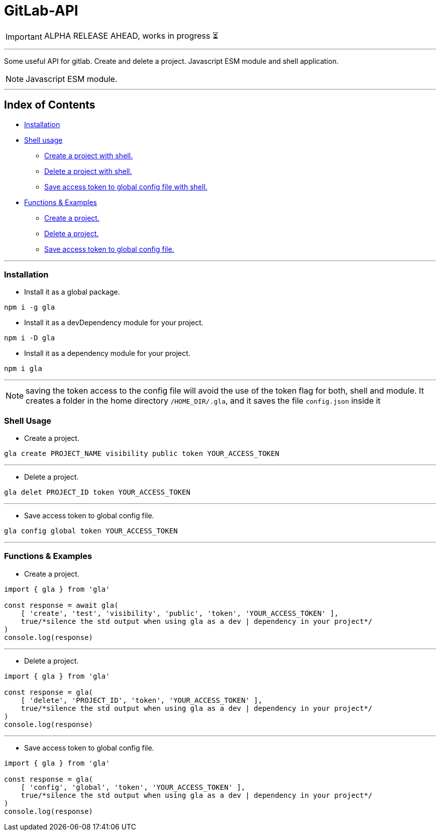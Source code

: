 = GitLab-API

IMPORTANT: ALPHA RELEASE AHEAD, works in progress ⏳

'''

Some useful API for gitlab. Create and delete a project. Javascript ESM module and shell application.

NOTE: Javascript ESM module.

'''

== Index of Contents

* <<Installation, Installation>>

* <<Shell Usage, Shell usage>>

** <<create_shell, Create a project with shell.>>
** <<delete_shell, Delete a project with shell.>>
** <<config_shell, Save access token to global config file with shell.>>

* <<Functions &amp; Examples, Functions &amp; Examples>>

** <<create, Create a project.>>
** <<delete, Delete a project.>>
** <<config, Save access token to global config file.>>

'''

=== Installation

* Install it as a global package.
[source,shell]
----
npm i -g gla

----

* Install it as a devDependency module for your project.
[source,shell]
----
npm i -D gla

----

* Install it as a dependency module for your project.
[source,shell]
----
npm i gla

----

'''

NOTE: saving the token access to the config file will avoid the use of the token flag for both, shell and module. It creates a folder in the home directory `/HOME_DIR/.gla`, and it saves the file `config.json` inside it

=== Shell Usage

* [[create_shell]] Create a project.

[source, bash]
gla create PROJECT_NAME visibility public token YOUR_ACCESS_TOKEN

'''

* [[delete_shell]] Delete a project.

[source, bash]
gla delet PROJECT_ID token YOUR_ACCESS_TOKEN

'''

* [[config_shell]] Save access token to global config file.

[source, bash]
gla config global token YOUR_ACCESS_TOKEN

'''

=== Functions &amp; Examples

* [[create]] Create a project.

[source,js]
----
import { gla } from 'gla'

const response = await gla(
    [ 'create', 'test', 'visibility', 'public', 'token', 'YOUR_ACCESS_TOKEN' ],
    true/*silence the std output when using gla as a dev | dependency in your project*/
)
console.log(response)

----

'''

* [[delete]] Delete a project.

[source,js]
----
import { gla } from 'gla'

const response = gla(
    [ 'delete', 'PROJECT_ID', 'token', 'YOUR_ACCESS_TOKEN' ],
    true/*silence the std output when using gla as a dev | dependency in your project*/
)
console.log(response)

----

'''

* [[config]] Save access token to global config file.

[source,js]
----
import { gla } from 'gla'

const response = gla(
    [ 'config', 'global', 'token', 'YOUR_ACCESS_TOKEN' ],
    true/*silence the std output when using gla as a dev | dependency in your project*/
)
console.log(response)

----
